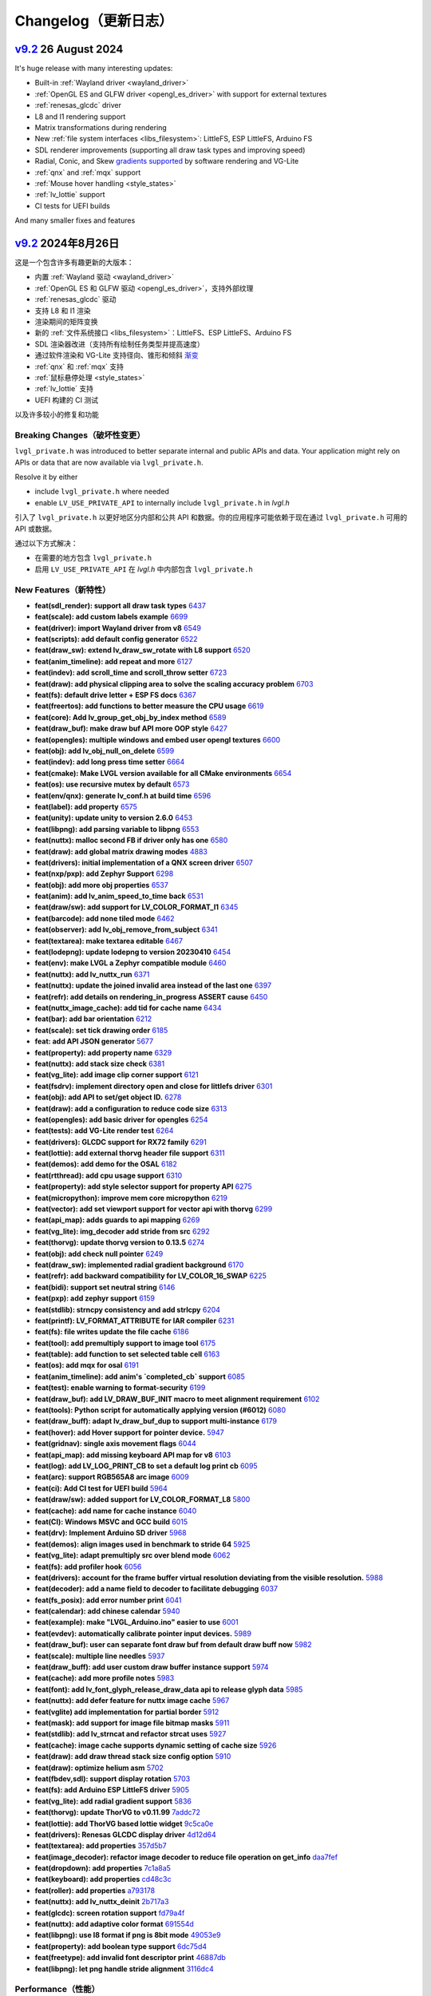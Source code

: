 .. _changelog:

Changelog（更新日志）
====================

.. raw:: html

   <details>
     <summary>显示原文</summary>

`v9.2 <https://github.com/lvgl/lvgl/compare/v9.1.0...v9.2.0>`__ 26 August 2024
------------------------------------------------------------------------------

It's huge release with many interesting updates:

- Built-in :ref:`Wayland driver <wayland_driver>`
- :ref:`OpenGL ES and GLFW driver <opengl_es_driver>` with support for external textures
- :ref:`renesas_glcdc` driver
- L8 and I1 rendering support
- Matrix transformations during rendering
- New :ref:`file system interfaces <libs_filesystem>`: LittleFS, ESP LittleFS, Arduino FS
- SDL renderer improvements (supporting all draw task types and improving speed)
- Radial, Conic, and Skew `gradients supported <https://docs.lvgl.io/master/details/base-widget/styles/style.html#metallic-knob-with-conic-gradient>`__ by software rendering and VG-Lite
- :ref:`qnx` and :ref:`mqx` support
- :ref:`Mouse hover handling <style_states>`
- :ref:`lv_lottie` support
- CI tests for UEFI builds

And many smaller fixes and features

.. raw:: html

   </details>
   <br>


`v9.2 <https://github.com/lvgl/lvgl/compare/v9.1.0...v9.2.0>`__ 2024年8月26日
------------------------------------------------------------------------------

这是一个包含许多有趣更新的大版本：

- 内置 :ref:`Wayland 驱动 <wayland_driver>`
- :ref:`OpenGL ES 和 GLFW 驱动 <opengl_es_driver>`，支持外部纹理
- :ref:`renesas_glcdc` 驱动
- 支持 L8 和 I1 渲染
- 渲染期间的矩阵变换
- 新的 :ref:`文件系统接口 <libs_filesystem>`：LittleFS、ESP LittleFS、Arduino FS
- SDL 渲染器改进（支持所有绘制任务类型并提高速度）
- 通过软件渲染和 VG-Lite 支持径向、锥形和倾斜 `渐变 <https://docs.lvgl.io/master/details/base-widget/styles/style.html#metallic-knob-with-conic-gradient>`__
- :ref:`qnx` 和 :ref:`mqx` 支持
- :ref:`鼠标悬停处理 <style_states>`
- :ref:`lv_lottie` 支持
- UEFI 构建的 CI 测试

以及许多较小的修复和功能



Breaking Changes（破坏性变更）
~~~~~~~~~~~~~~~~~~~~~~~~~~~~~~

.. raw:: html

   <details>
     <summary>显示原文</summary>

``lvgl_private.h`` was introduced to better separate internal and public APIs and data. Your application might rely on APIs or data that are now available via ``lvgl_private.h``.

Resolve it by either

- include ``lvgl_private.h`` where needed
- enable ``LV_USE_PRIVATE_API`` to internally include ``lvgl_private.h`` in `lvgl.h`

.. raw:: html

   </details>
   <br>


引入了 ``lvgl_private.h`` 以更好地区分内部和公共 API 和数据。你的应用程序可能依赖于现在通过 ``lvgl_private.h`` 可用的 API 或数据。

通过以下方式解决：

- 在需要的地方包含 ``lvgl_private.h``
- 启用 ``LV_USE_PRIVATE_API`` 在 `lvgl.h` 中内部包含 ``lvgl_private.h``


New Features（新特性）
~~~~~~~~~~~~~~~~~~~~~~~

- **feat(sdl_render): support all draw task types** `6437 <https://github.com/lvgl/lvgl/pull/6437>`__
- **feat(scale): add custom labels example** `6699 <https://github.com/lvgl/lvgl/pull/6699>`__
- **feat(driver): import Wayland driver from v8** `6549 <https://github.com/lvgl/lvgl/pull/6549>`__
- **feat(scripts): add default config generator** `6522 <https://github.com/lvgl/lvgl/pull/6522>`__
- **feat(draw_sw): extend lv_draw_sw_rotate with L8 support** `6520 <https://github.com/lvgl/lvgl/pull/6520>`__
- **feat(anim_timeline): add repeat and more** `6127 <https://github.com/lvgl/lvgl/pull/6127>`__
- **feat(indev): add scroll_time and scroll_throw setter** `6723 <https://github.com/lvgl/lvgl/pull/6723>`__
- **feat(draw): add physical clipping area to solve the scaling accuracy problem** `6703 <https://github.com/lvgl/lvgl/pull/6703>`__
- **feat(fs): default drive letter + ESP FS docs** `6367 <https://github.com/lvgl/lvgl/pull/6367>`__
- **feat(freertos): add functions to better measure the CPU usage** `6619 <https://github.com/lvgl/lvgl/pull/6619>`__
- **feat(core): Add lv_group_get_obj_by_index method** `6589 <https://github.com/lvgl/lvgl/pull/6589>`__
- **feat(draw_buf): make draw buf API more OOP style** `6427 <https://github.com/lvgl/lvgl/pull/6427>`__
- **feat(opengles): multiple windows and embed user opengl textures** `6600 <https://github.com/lvgl/lvgl/pull/6600>`__
- **feat(obj): add lv_obj_null_on_delete** `6599 <https://github.com/lvgl/lvgl/pull/6599>`__
- **feat(indev): add long press time setter** `6664 <https://github.com/lvgl/lvgl/pull/6664>`__
- **feat(cmake): Make LVGL version available for all CMake environments** `6654 <https://github.com/lvgl/lvgl/pull/6654>`__
- **feat(os): use recursive mutex by default** `6573 <https://github.com/lvgl/lvgl/pull/6573>`__
- **feat(env/qnx): generate lv_conf.h at build time** `6596 <https://github.com/lvgl/lvgl/pull/6596>`__
- **feat(label): add property** `6575 <https://github.com/lvgl/lvgl/pull/6575>`__
- **feat(unity): update unity to version 2.6.0** `6453 <https://github.com/lvgl/lvgl/pull/6453>`__
- **feat(libpng): add parsing variable to libpng** `6553 <https://github.com/lvgl/lvgl/pull/6553>`__
- **feat(nuttx): malloc second FB if driver only has one** `6580 <https://github.com/lvgl/lvgl/pull/6580>`__
- **feat(draw): add global matrix drawing modes** `4883 <https://github.com/lvgl/lvgl/pull/4883>`__
- **feat(drivers): initial implementation of a QNX screen driver** `6507 <https://github.com/lvgl/lvgl/pull/6507>`__
- **feat(nxp/pxp): add Zephyr Support** `6298 <https://github.com/lvgl/lvgl/pull/6298>`__
- **feat(obj): add more obj properties** `6537 <https://github.com/lvgl/lvgl/pull/6537>`__
- **feat(anim): add lv_anim_speed_to_time back** `6531 <https://github.com/lvgl/lvgl/pull/6531>`__
- **feat(draw/sw): add support for LV_COLOR_FORMAT_I1** `6345 <https://github.com/lvgl/lvgl/pull/6345>`__
- **feat(barcode): add none tiled mode** `6462 <https://github.com/lvgl/lvgl/pull/6462>`__
- **feat(observer): add lv_obj_remove_from_subject** `6341 <https://github.com/lvgl/lvgl/pull/6341>`__
- **feat(textarea): make textarea editable** `6467 <https://github.com/lvgl/lvgl/pull/6467>`__
- **feat(lodepng): update lodepng to version 20230410** `6454 <https://github.com/lvgl/lvgl/pull/6454>`__
- **feat(env): make LVGL a Zephyr compatible module** `6460 <https://github.com/lvgl/lvgl/pull/6460>`__
- **feat(nuttx): add lv_nuttx_run** `6371 <https://github.com/lvgl/lvgl/pull/6371>`__
- **feat(nuttx): update the joined invalid area instead of the last one** `6397 <https://github.com/lvgl/lvgl/pull/6397>`__
- **feat(refr): add details on rendering_in_progress ASSERT cause** `6450 <https://github.com/lvgl/lvgl/pull/6450>`__
- **feat(nuttx_image_cache): add tid for cache name** `6434 <https://github.com/lvgl/lvgl/pull/6434>`__
- **feat(bar): add bar orientation** `6212 <https://github.com/lvgl/lvgl/pull/6212>`__
- **feat(scale): set tick drawing order** `6185 <https://github.com/lvgl/lvgl/pull/6185>`__
- **feat: add API JSON generator** `5677 <https://github.com/lvgl/lvgl/pull/5677>`__
- **feat(property): add property name** `6329 <https://github.com/lvgl/lvgl/pull/6329>`__
- **feat(nuttx): add stack size check** `6381 <https://github.com/lvgl/lvgl/pull/6381>`__
- **feat(vg_lite): add image clip corner support** `6121 <https://github.com/lvgl/lvgl/pull/6121>`__
- **feat(fsdrv): implement directory open and close for littlefs driver** `6301 <https://github.com/lvgl/lvgl/pull/6301>`__
- **feat(obj): add API to set/get object ID.** `6278 <https://github.com/lvgl/lvgl/pull/6278>`__
- **feat(draw): add a configuration to reduce code size** `6313 <https://github.com/lvgl/lvgl/pull/6313>`__
- **feat(opengles): add basic driver for opengles** `6254 <https://github.com/lvgl/lvgl/pull/6254>`__
- **feat(tests): add VG-Lite render test** `6264 <https://github.com/lvgl/lvgl/pull/6264>`__
- **feat(drivers): GLCDC support for RX72 family** `6291 <https://github.com/lvgl/lvgl/pull/6291>`__
- **feat(lottie): add external thorvg header file support** `6311 <https://github.com/lvgl/lvgl/pull/6311>`__
- **feat(demos): add demo for the OSAL** `6182 <https://github.com/lvgl/lvgl/pull/6182>`__
- **feat(rtthread): add cpu usage support** `6310 <https://github.com/lvgl/lvgl/pull/6310>`__
- **feat(property): add style selector support for property API** `6275 <https://github.com/lvgl/lvgl/pull/6275>`__
- **feat(micropython): improve mem core micropython** `6219 <https://github.com/lvgl/lvgl/pull/6219>`__
- **feat(vector): add set viewport support for vector api with thorvg** `6299 <https://github.com/lvgl/lvgl/pull/6299>`__
- **feat(api_map): adds guards to api mapping** `6269 <https://github.com/lvgl/lvgl/pull/6269>`__
- **feat(vg_lite): img_decoder add stride from src** `6292 <https://github.com/lvgl/lvgl/pull/6292>`__
- **feat(thorvg): update thorvg version to 0.13.5** `6274 <https://github.com/lvgl/lvgl/pull/6274>`__
- **feat(obj): add check null pointer** `6249 <https://github.com/lvgl/lvgl/pull/6249>`__
- **feat(draw_sw): implemented radial gradient background** `6170 <https://github.com/lvgl/lvgl/pull/6170>`__
- **feat(refr): add backward compatibility for LV_COLOR_16_SWAP** `6225 <https://github.com/lvgl/lvgl/pull/6225>`__
- **feat(bidi): support set neutral string** `6146 <https://github.com/lvgl/lvgl/pull/6146>`__
- **feat(pxp): add zephyr support** `6159 <https://github.com/lvgl/lvgl/pull/6159>`__
- **feat(stdlib): strncpy consistency and add strlcpy** `6204 <https://github.com/lvgl/lvgl/pull/6204>`__
- **feat(printf): LV_FORMAT_ATTRIBUTE for IAR compiler** `6231 <https://github.com/lvgl/lvgl/pull/6231>`__
- **feat(fs): file writes update the file cache** `6186 <https://github.com/lvgl/lvgl/pull/6186>`__
- **feat(tool): add premultiply support to image tool** `6175 <https://github.com/lvgl/lvgl/pull/6175>`__
- **feat(table): add function to set selected table cell** `6163 <https://github.com/lvgl/lvgl/pull/6163>`__
- **feat(os): add mqx for osal** `6191 <https://github.com/lvgl/lvgl/pull/6191>`__
- **feat(anim_timeline):  add anim's `completed_cb` support** `6085 <https://github.com/lvgl/lvgl/pull/6085>`__
- **feat(test): enable warning to format-security** `6199 <https://github.com/lvgl/lvgl/pull/6199>`__
- **feat(draw_buf): add LV_DRAW_BUF_INIT macro to meet alignment requirement** `6102 <https://github.com/lvgl/lvgl/pull/6102>`__
- **feat(tools): Python script for automatically applying version (#6012)** `6080 <https://github.com/lvgl/lvgl/pull/6080>`__
- **feat(draw_buff): adapt lv_draw_buf_dup to support multi-instance** `6179 <https://github.com/lvgl/lvgl/pull/6179>`__
- **feat(hover): add Hover support for pointer device.** `5947 <https://github.com/lvgl/lvgl/pull/5947>`__
- **feat(gridnav): single axis movement flags** `6044 <https://github.com/lvgl/lvgl/pull/6044>`__
- **feat(api_map): add missing keyboard API map for v8** `6103 <https://github.com/lvgl/lvgl/pull/6103>`__
- **feat(log): add LV_LOG_PRINT_CB to set a default log print cb** `6095 <https://github.com/lvgl/lvgl/pull/6095>`__
- **feat(arc): support RGB565A8 arc image** `6009 <https://github.com/lvgl/lvgl/pull/6009>`__
- **feat(ci): Add CI test for UEFI build** `5964 <https://github.com/lvgl/lvgl/pull/5964>`__
- **feat(draw/sw): added support for LV_COLOR_FORMAT_L8** `5800 <https://github.com/lvgl/lvgl/pull/5800>`__
- **feat(cache): add name for cache instance** `6040 <https://github.com/lvgl/lvgl/pull/6040>`__
- **feat(CI): Windows MSVC and GCC build** `6015 <https://github.com/lvgl/lvgl/pull/6015>`__
- **feat(drv): Implement Arduino SD driver** `5968 <https://github.com/lvgl/lvgl/pull/5968>`__
- **feat(demos): align images used in benchmark to stride 64** `5925 <https://github.com/lvgl/lvgl/pull/5925>`__
- **feat(vg_lite): adapt premultiply src over blend mode** `6062 <https://github.com/lvgl/lvgl/pull/6062>`__
- **feat(fs): add profiler hook** `6056 <https://github.com/lvgl/lvgl/pull/6056>`__
- **feat(drivers): account for the frame buffer virtual resolution deviating from the visible resolution.** `5988 <https://github.com/lvgl/lvgl/pull/5988>`__
- **feat(decoder): add a name field to decoder to facilitate debugging** `6037 <https://github.com/lvgl/lvgl/pull/6037>`__
- **feat(fs_posix): add error number print** `6041 <https://github.com/lvgl/lvgl/pull/6041>`__
- **feat(calendar): add chinese calendar** `5940 <https://github.com/lvgl/lvgl/pull/5940>`__
- **feat(example): make "LVGL_Arduino.ino" easier to use** `6001 <https://github.com/lvgl/lvgl/pull/6001>`__
- **feat(evdev): automatically calibrate pointer input devices.** `5989 <https://github.com/lvgl/lvgl/pull/5989>`__
- **feat(draw_buf): user can separate font draw buf from default draw buff now** `5982 <https://github.com/lvgl/lvgl/pull/5982>`__
- **feat(scale): multiple line needles** `5937 <https://github.com/lvgl/lvgl/pull/5937>`__
- **feat(draw_buff): add user custom draw buffer instance support** `5974 <https://github.com/lvgl/lvgl/pull/5974>`__
- **feat(cache): add more profile notes** `5983 <https://github.com/lvgl/lvgl/pull/5983>`__
- **feat(font): add lv_font_glyph_release_draw_data api to release glyph data** `5985 <https://github.com/lvgl/lvgl/pull/5985>`__
- **feat(nuttx): add defer feature for nuttx image cache** `5967 <https://github.com/lvgl/lvgl/pull/5967>`__
- **feat(vglite) add implementation for partial border** `5912 <https://github.com/lvgl/lvgl/pull/5912>`__
- **feat(mask): add support for image file bitmap masks** `5911 <https://github.com/lvgl/lvgl/pull/5911>`__
- **feat(stdlib): add lv_strncat and refactor strcat uses** `5927 <https://github.com/lvgl/lvgl/pull/5927>`__
- **feat(cache): image cache supports dynamic setting of cache size** `5926 <https://github.com/lvgl/lvgl/pull/5926>`__
- **feat(draw): add draw thread stack size config option** `5910 <https://github.com/lvgl/lvgl/pull/5910>`__
- **feat(draw): optimize helium asm** `5702 <https://github.com/lvgl/lvgl/pull/5702>`__
- **feat(fbdev,sdl): support display rotation** `5703 <https://github.com/lvgl/lvgl/pull/5703>`__
- **feat(fs): add Arduino ESP LittleFS driver** `5905 <https://github.com/lvgl/lvgl/pull/5905>`__
- **feat(vg_lite): add radial gradient support** `5836 <https://github.com/lvgl/lvgl/pull/5836>`__
- **feat(thorvg): update ThorVG to v0.11.99** `7addc72 <https://github.com/lvgl/lvgl/commit/7addc72735e06b5c78af5638190f1c32b5bad426>`__
- **feat(lottie): add ThorVG based lottie widget** `9c5ca0e <https://github.com/lvgl/lvgl/commit/9c5ca0e0817ff2c7d7e46ff604ebf97fa062012e>`__
- **feat(drivers): Renesas GLCDC display driver** `4d12d64 <https://github.com/lvgl/lvgl/commit/4d12d64e4e043e794c11497ba3aeff3591e0158d>`__
- **feat(textarea): add properties** `357d5b7 <https://github.com/lvgl/lvgl/commit/357d5b7ff9d827c62aff520183b418585ee76054>`__
- **feat(image_decoder): refactor image decoder to reduce file operation on get_info** `daa7fef <https://github.com/lvgl/lvgl/commit/daa7fefb3a4bd058f1c5b5166871085876d0ada4>`__
- **feat(dropdown): add properties** `7c1a8a5 <https://github.com/lvgl/lvgl/commit/7c1a8a523d9d5d46dec670ec3da57b1fe54fb1dc>`__
- **feat(keyboard): add properties** `cd48c3c <https://github.com/lvgl/lvgl/commit/cd48c3c8d6247611d06fee7b41163a3b4dd13133>`__
- **feat(roller): add properties** `a793178 <https://github.com/lvgl/lvgl/commit/a793178bbf029c15e9f8a0717f15542d706f860f>`__
- **feat(nuttx): add lv_nuttx_deinit** `2b717a3 <https://github.com/lvgl/lvgl/commit/2b717a32fd1b2de0a96a0ec7a7c5a25c32aeccd7>`__
- **feat(glcdc): screen rotation support** `fd79a4f <https://github.com/lvgl/lvgl/commit/fd79a4f42712f5640d43e46f245498e99705f6d8>`__
- **feat(nuttx): add adaptive color format** `691554d <https://github.com/lvgl/lvgl/commit/691554ded85613af6ad06bba655f8e665fd661a4>`__
- **feat(libpng): use I8 format if png is 8bit mode** `49053e9 <https://github.com/lvgl/lvgl/commit/49053e9d962d589d936b35f5b11255312b2d1743>`__
- **feat(property): add boolean type support** `6dc75d4 <https://github.com/lvgl/lvgl/commit/6dc75d4995ace9a03d6d2a2eddf15b7d6d7ce611>`__
- **feat(freetype): add invalid font descriptor print** `46887db <https://github.com/lvgl/lvgl/commit/46887dbe5149616ba8cebeb45039880d462b3519>`__
- **feat(libpng): let png handle stride alignment** `3116dc4 <https://github.com/lvgl/lvgl/commit/3116dc469e2e53f9f571f16e57f65aa3ded6c691>`__

Performance（性能）
~~~~~~~~~~~~~~~~~~~

- **perf(draw): skip empty draw tasks** `6720 <https://github.com/lvgl/lvgl/pull/6720>`__
- **perf(vg_lite): use DST_IN blending mode to improve rounded corner cropping performance** `6623 <https://github.com/lvgl/lvgl/pull/6623>`__
- **perf(array): optimize array remove / erase function performance** `6544 <https://github.com/lvgl/lvgl/pull/6544>`__
- **perf(vg_lite): add stroke path cache to improve drawing performance** `6502 <https://github.com/lvgl/lvgl/pull/6502>`__
- **perf(array): optimize array push back function performance** `6431 <https://github.com/lvgl/lvgl/pull/6431>`__
- **perf(qrcode): improve drawing speed** `6475 <https://github.com/lvgl/lvgl/pull/6475>`__
- **perf(lottie): remove lottie canvas quadratic premultiplication.** `6358 <https://github.com/lvgl/lvgl/pull/6358>`__
- **perf(vg_lite): invert the vector font Y axis coordinate in advance** `6353 <https://github.com/lvgl/lvgl/pull/6353>`__
- **perf(obj): return directly if parent is unchanged** `6283 <https://github.com/lvgl/lvgl/pull/6283>`__
- **perf(theme): optimize the order of function calls** `5971 <https://github.com/lvgl/lvgl/pull/5971>`__
- **perf(draw): skip border drawing when border side is none** `5959 <https://github.com/lvgl/lvgl/pull/5959>`__

Fixes（修复）
~~~~~~~~~~~~~

- **fix(env_support/cmake): If LV_CONF_PATH is set, install the indicated config instead of the default one.** `6675 <https://github.com/lvgl/lvgl/pull/6675>`__
- **fix(i1): fix compiler and runtime issues with I1 rendering** `6714 <https://github.com/lvgl/lvgl/pull/6714>`__
- **fix(vg_lite): fix rounded rectangle path error** `6726 <https://github.com/lvgl/lvgl/pull/6726>`__
- **fix(vg_lite): fix rendering aliasing caused by global matrix transformation** `6730 <https://github.com/lvgl/lvgl/pull/6730>`__
- **fix(indev): fix LV_EVENT_SCROLL_THROW_BEGIN not send to scroll_obj** `6693 <https://github.com/lvgl/lvgl/pull/6693>`__
- **fix(tiny_ttf): Fix formatting specifier macro in lv_tiny_ttf_set_size** `6731 <https://github.com/lvgl/lvgl/pull/6731>`__
- **fix(nuttx): fix build break** `6732 <https://github.com/lvgl/lvgl/pull/6732>`__
- **fix(chart): fix memory leak** `6727 <https://github.com/lvgl/lvgl/pull/6727>`__
- **fix(draw/neon): fix build break** `6682 <https://github.com/lvgl/lvgl/pull/6682>`__
- **fix(spinbox): add missing update value** `6719 <https://github.com/lvgl/lvgl/pull/6719>`__
- **fix(roller): do not move when there is only one option** `6717 <https://github.com/lvgl/lvgl/pull/6717>`__
- **fix(docbuild):  Fix @file commands and guard macros.** `6689 <https://github.com/lvgl/lvgl/pull/6689>`__
- **fix(fs): remove Arduino SD initialization** `6725 <https://github.com/lvgl/lvgl/pull/6725>`__
- **fix(benchmark): use assets only from its own folder** `6666 <https://github.com/lvgl/lvgl/pull/6666>`__
- **fix(Kconfig):  remove leading spaces on line 1692** `6695 <https://github.com/lvgl/lvgl/pull/6695>`__
- **fix(roller): fix roller error in ubuntu24.04 uefi** `6683 <https://github.com/lvgl/lvgl/pull/6683>`__
- **fix(rtthread): display driver hang** `6667 <https://github.com/lvgl/lvgl/pull/6667>`__
- **fix(objid): free old id before assign new one** `6697 <https://github.com/lvgl/lvgl/pull/6697>`__
- **fix(demo): fill image-&gt;data_size field** `6710 <https://github.com/lvgl/lvgl/pull/6710>`__
- **fix(indev): fix indev not send gesture event** `6676 <https://github.com/lvgl/lvgl/pull/6676>`__
- **fix(indev): swap the order of sending indev events and obj events** `6636 <https://github.com/lvgl/lvgl/pull/6636>`__
- **fix(scripts): fix update_version error** `6662 <https://github.com/lvgl/lvgl/pull/6662>`__
- **fix(refr): reshape using draw_buf stride** `6567 <https://github.com/lvgl/lvgl/pull/6567>`__
- **fix(arc): add missing private include** `6648 <https://github.com/lvgl/lvgl/pull/6648>`__
- **fix(docbuild):  Doxygen warnings from format errors (part 2 of 2)** `6653 <https://github.com/lvgl/lvgl/pull/6653>`__
- **fix(docbuild):  Doxygen warnings from format errors (part 1 of 2)** `6652 <https://github.com/lvgl/lvgl/pull/6652>`__
- **fix(API): keep ime struct lv_pinyin_dict_t public** `6645 <https://github.com/lvgl/lvgl/pull/6645>`__
- **fix(draw_sw): fix swapped 90/270 rotation in case of RGB888** `6642 <https://github.com/lvgl/lvgl/pull/6642>`__
- **fix(docs): fix Doxygen warnings caused by format errors** `6584 <https://github.com/lvgl/lvgl/pull/6584>`__
- **fix(freetype): fix outline font being cropped** `6639 <https://github.com/lvgl/lvgl/pull/6639>`__
- **fix(API): keep font struct lv_font_fmt_txt_kern_pair_t public** `6625 <https://github.com/lvgl/lvgl/pull/6625>`__
- **fix(nxp/vglite): fix stride calculation** `6613 <https://github.com/lvgl/lvgl/pull/6613>`__
- **fix(vector):  fix vector graphic draw test case for amd64** `6616 <https://github.com/lvgl/lvgl/pull/6616>`__
- **fix(osal): initialize Windows thread sync correctly** `6604 <https://github.com/lvgl/lvgl/pull/6604>`__
- **fix(tiny_ttf): fix no cache and formatting cleanup** `6568 <https://github.com/lvgl/lvgl/pull/6568>`__
- **fix(vg_lite): remove pattern_color from label drawing** `6605 <https://github.com/lvgl/lvgl/pull/6605>`__
- **fix(display): delete previous screen instead of current** `6494 <https://github.com/lvgl/lvgl/pull/6494>`__
- **fix(docbuild): `@file` command arg mismatches** `6582 <https://github.com/lvgl/lvgl/pull/6582>`__
- **fix(kconfig): Do not set LV_CONF_SKIP by default** `6562 <https://github.com/lvgl/lvgl/pull/6562>`__
- **fix(property): fix style property** `6552 <https://github.com/lvgl/lvgl/pull/6552>`__
- **fix(draw_buf): handle negative coordinates on the area to clear** `6510 <https://github.com/lvgl/lvgl/pull/6510>`__
- **fix(draw_sw): do not recalculate target buffer stride** `6530 <https://github.com/lvgl/lvgl/pull/6530>`__
- **fix(theme): make the text styles work on the INDICATOR's DEFAULT state** `6521 <https://github.com/lvgl/lvgl/pull/6521>`__
- **fix(examples): fix typo in lv_port_indev_template.c** `6555 <https://github.com/lvgl/lvgl/pull/6555>`__
- **fix(ci): fix micropython CI** `6546 <https://github.com/lvgl/lvgl/pull/6546>`__
- **fix(vg_lite): fix draw pattern recolor error** `6525 <https://github.com/lvgl/lvgl/pull/6525>`__
- **fix(sdl): make sure minimal alignment is sizeof(void*) for aligned alloc** `6526 <https://github.com/lvgl/lvgl/pull/6526>`__
- **fix(pxp): use floorf instead of floor** `6516 <https://github.com/lvgl/lvgl/pull/6516>`__
- **fix(anim): fix deleted_cb not called in lv_anim_delete_all** `6513 <https://github.com/lvgl/lvgl/pull/6513>`__
- **fix(thorvg): support rendering in draw events** `6406 <https://github.com/lvgl/lvgl/pull/6406>`__
- **fix(obj_tree): fix incorrect return value of function lv_obj_get_sibling_by_type()** `6503 <https://github.com/lvgl/lvgl/pull/6503>`__
- **fix(test): fix filter option dot escape by setting regexp string** `6509 <https://github.com/lvgl/lvgl/pull/6509>`__
- **fix(dave2d): fix rendering to canvas with dave2d** `6498 <https://github.com/lvgl/lvgl/pull/6498>`__
- **fix(label): do not break last line for LV_LABEL_LONG_DOT (#5606)** `6362 <https://github.com/lvgl/lvgl/pull/6362>`__
- **fix(ime): fix buffer-overflow error in pingyin IME** `6501 <https://github.com/lvgl/lvgl/pull/6501>`__
- **fix(refr): eliminate side effect in assert** `6499 <https://github.com/lvgl/lvgl/pull/6499>`__
- **fix(gif): add correct image header** `6472 <https://github.com/lvgl/lvgl/pull/6472>`__
- **fix(vg_lite_tvg): fix path structure is not fully initialized** `6493 <https://github.com/lvgl/lvgl/pull/6493>`__
- **fix(drivers): fix hardware rotation of generic mipi display** `6470 <https://github.com/lvgl/lvgl/pull/6470>`__
- **fix(gen_json): fix bad LVGL header path** `6479 <https://github.com/lvgl/lvgl/pull/6479>`__
- **fix(Windows): use global lock** `6425 <https://github.com/lvgl/lvgl/pull/6425>`__
- **fix(decoder): use unsigned format spec with uint32_t's** `6457 <https://github.com/lvgl/lvgl/pull/6457>`__
- **fix(draw_buf): skip palette cleanup** `6471 <https://github.com/lvgl/lvgl/pull/6471>`__
- **fix(scroll): fix jumping on scroll end** `6393 <https://github.com/lvgl/lvgl/pull/6393>`__
- **fix(gridnav): send focus/defocus event from gridnav key handler** `6385 <https://github.com/lvgl/lvgl/pull/6385>`__
- **fix(nxp): fix rounded corner image in NXP vglite** `6436 <https://github.com/lvgl/lvgl/pull/6436>`__
- **fix(codespace): enable builtin OBJID feature** `6417 <https://github.com/lvgl/lvgl/pull/6417>`__
- **fix(conf): make comment requirement explicit** `6248 <https://github.com/lvgl/lvgl/pull/6248>`__
- **fix(ap): fix ap map table** `6430 <https://github.com/lvgl/lvgl/pull/6430>`__
- **fix(draw_buf): fix user defined draw_buf alloc/destroy not paired** `6426 <https://github.com/lvgl/lvgl/pull/6426>`__
- **fix(x11): use normal malloc for frame buffer allocation** `6384 <https://github.com/lvgl/lvgl/pull/6384>`__
- **fix(vg_lite): fix scissor setting error** `6420 <https://github.com/lvgl/lvgl/pull/6420>`__
- **fix(examples): correct typo in widgets example doc** `6412 <https://github.com/lvgl/lvgl/pull/6412>`__
- **fix(demo): make the music player correctly work with v9** `6302 <https://github.com/lvgl/lvgl/pull/6302>`__
- **fix(indev): fix use after free of last hovered object** `6405 <https://github.com/lvgl/lvgl/pull/6405>`__
- **fix(vg_lite): fix incorrect alpha handling** `6402 <https://github.com/lvgl/lvgl/pull/6402>`__
- **fix(theme): set a default length for scale** `6359 <https://github.com/lvgl/lvgl/pull/6359>`__
- **fix(spangroup): handle style_text_letter_space better** `6364 <https://github.com/lvgl/lvgl/pull/6364>`__
- **fix(sdl): fix draw buffer misalignment** `6386 <https://github.com/lvgl/lvgl/pull/6386>`__
- **fix(nuttx): fix build warning using nuttx** `6379 <https://github.com/lvgl/lvgl/pull/6379>`__
- **fix(test): fix compile error on macos** `6377 <https://github.com/lvgl/lvgl/pull/6377>`__
- **fix(fs_littlefs): fix maybe-uninitialized warning** `6380 <https://github.com/lvgl/lvgl/pull/6380>`__
- **fix(thorvg): fix sw_engine crash** `6372 <https://github.com/lvgl/lvgl/pull/6372>`__
- **fix(scale): fix the issue of needle sliding in scale** `6343 <https://github.com/lvgl/lvgl/pull/6343>`__
- **fix(cmake): install headers correctly** `6332 <https://github.com/lvgl/lvgl/pull/6332>`__
- **fix(animimage): add NULL pointer check** `6206 <https://github.com/lvgl/lvgl/pull/6206>`__
- **fix(docs): fix Lottie document cannot view examples (#6338)** `6342 <https://github.com/lvgl/lvgl/pull/6342>`__
- **fix(obj): fix memory leak in error handling** `6330 <https://github.com/lvgl/lvgl/pull/6330>`__
- **fix(env): fix meson build break** `5745 <https://github.com/lvgl/lvgl/pull/5745>`__
- **fix(drm): add tick_get_cb** `6306 <https://github.com/lvgl/lvgl/pull/6306>`__
- **fix(dave2d): make it work without software render too** `6290 <https://github.com/lvgl/lvgl/pull/6290>`__
- **fix(demo): lv_demo_widgets update scale3 needle and label pos on resize** `6258 <https://github.com/lvgl/lvgl/pull/6258>`__
- **fix(example): lv_example_scale_3 second scale needle was scrollable** `6320 <https://github.com/lvgl/lvgl/pull/6320>`__
- **fix(roller): enable lv_example_roller_3 again** `6307 <https://github.com/lvgl/lvgl/pull/6307>`__
- **fix(math): fix compile warning** `6315 <https://github.com/lvgl/lvgl/pull/6315>`__
- **fix(dave2d): fix warnings on non Cortex-M85** `6284 <https://github.com/lvgl/lvgl/pull/6284>`__
- **fix(docs): Fix failing docs build in master since lottie** `6316 <https://github.com/lvgl/lvgl/pull/6316>`__
- **fix(display): cancelled screen animation may block input indefinitely** `6277 <https://github.com/lvgl/lvgl/pull/6277>`__
- **fix(obj): search child object using depth-first search** `6287 <https://github.com/lvgl/lvgl/pull/6287>`__
- **fix(roller): avoid divided-by-zero during draw event** `6285 <https://github.com/lvgl/lvgl/pull/6285>`__
- **fix(indev): fix elastic scrolling with snapping** `6230 <https://github.com/lvgl/lvgl/pull/6230>`__
- **fix(benchmark): use the correct subject for performance data** `6237 <https://github.com/lvgl/lvgl/pull/6237>`__
- **fix(layouts): fix rounding for fr in grid layout** `6255 <https://github.com/lvgl/lvgl/pull/6255>`__
- **fix (dave2d) : remove __NOP(); and  __BKPT(0);** `6228 <https://github.com/lvgl/lvgl/pull/6228>`__
- **fix(sdl): handle if the window_id is not set correctly in SDL** `6194 <https://github.com/lvgl/lvgl/pull/6194>`__
- **fix(drivers): drm driver not initialising with small screens** `6244 <https://github.com/lvgl/lvgl/pull/6244>`__
- **fix(freetype): fix potential multi-threaded data conflicts** `6252 <https://github.com/lvgl/lvgl/pull/6252>`__
- **fix(vglite): build issues** `6245 <https://github.com/lvgl/lvgl/pull/6245>`__
- **fix(canvas): lv_canvas_set_px for indexed images** `6226 <https://github.com/lvgl/lvgl/pull/6226>`__
- **fix(snapshot): fix memleak in lv_snapshot** `6147 <https://github.com/lvgl/lvgl/pull/6147>`__
- **fix(span): fix span incorrect max height calculation** `6243 <https://github.com/lvgl/lvgl/pull/6243>`__
- **fix(refr): remove the unnecessary wait for flush in double buffered direct mode** `6120 <https://github.com/lvgl/lvgl/pull/6120>`__
- **fix(display): load screen from matching display** `6189 <https://github.com/lvgl/lvgl/pull/6189>`__
- **fix(roller): set the position of the selected text correctly** `6083 <https://github.com/lvgl/lvgl/pull/6083>`__
- **fix(span): fix Chinese character incorrect break line** `6222 <https://github.com/lvgl/lvgl/pull/6222>`__
- **fix(lv_msgbox): Automatically adjust msgbox's content height.** `6176 <https://github.com/lvgl/lvgl/pull/6176>`__
- **fix(imagebutton): tiling regression** `6195 <https://github.com/lvgl/lvgl/pull/6195>`__
- **fix(docs): fix broken links** `6207 <https://github.com/lvgl/lvgl/pull/6207>`__
- **fix(sysmon): fix MicroPython compilation error when system monitor is enabled** `6073 <https://github.com/lvgl/lvgl/pull/6073>`__
- **fix(fsdrv/fatfs): support FF_DIR and FATFS_DIR typedef in ff.h** `6128 <https://github.com/lvgl/lvgl/pull/6128>`__
- **fix(scripts): remove scripts/release/ directory** `6134 <https://github.com/lvgl/lvgl/pull/6134>`__
- **fix(arc): arc pressing bounds detection** `6188 <https://github.com/lvgl/lvgl/pull/6188>`__
- **fix(refr): call flush_wait_cb only if flushing is in progress** `6174 <https://github.com/lvgl/lvgl/pull/6174>`__
- **fix(event): stop event event processing when requested** `6113 <https://github.com/lvgl/lvgl/pull/6113>`__
- **fix(nuttx): fix assert failed due to wrong color format** `6160 <https://github.com/lvgl/lvgl/pull/6160>`__
- **fix(nuttx): fix compile warning** `6156 <https://github.com/lvgl/lvgl/pull/6156>`__
- **fix(README): with corrected example code** `6151 <https://github.com/lvgl/lvgl/pull/6151>`__
- **fix(example): fix the gradient text example** `6152 <https://github.com/lvgl/lvgl/pull/6152>`__
- **fix(tests): fix check failed for `-Wno-c++11-extensions`** `6154 <https://github.com/lvgl/lvgl/pull/6154>`__
- **fix(scroll): fix infinite loop in scroll_end events** `6109 <https://github.com/lvgl/lvgl/pull/6109>`__
- **fix(vg_lite): fix incorrect cache operation** `6054 <https://github.com/lvgl/lvgl/pull/6054>`__
- **fix(docs): fix typo for LV_KEYBOARD_MODE_SPECIAL** `6136 <https://github.com/lvgl/lvgl/pull/6136>`__
- **fix(demo): fix compile warning** `6100 <https://github.com/lvgl/lvgl/pull/6100>`__
- **fix(docs): use find_version helper in build script** `6122 <https://github.com/lvgl/lvgl/pull/6122>`__
- **fix(docs): pull version out of lv_version.h** `6097 <https://github.com/lvgl/lvgl/pull/6097>`__
- **fix(area): increase coordinate percent range beyond +-1000** `6051 <https://github.com/lvgl/lvgl/pull/6051>`__
- **fix(cmake): generate versioned shared libraries** `5865 <https://github.com/lvgl/lvgl/pull/5865>`__
- **fix(image): set the draw_task area correctly for tiled image** `6029 <https://github.com/lvgl/lvgl/pull/6029>`__
- **fix(encoder): always fire LV_EVENT_LONG_PRESSED to indev callback** `6064 <https://github.com/lvgl/lvgl/pull/6064>`__
- **fix(vg_lite)：check the color format before alloc layer buffer** `6071 <https://github.com/lvgl/lvgl/pull/6071>`__
- **fix(lodepng): fix crash when fallback from lodepng decoder** `6079 <https://github.com/lvgl/lvgl/pull/6079>`__
- **fix(scroll): fix deletion animation causing missing scroll end event** `5979 <https://github.com/lvgl/lvgl/pull/5979>`__
- **fix(evdev): add missing include for strerror** `6047 <https://github.com/lvgl/lvgl/pull/6047>`__
- **fix(canvas): invalidate canvas on finish layer** `6042 <https://github.com/lvgl/lvgl/pull/6042>`__
- **fix(bin_decoder): fix memory leak** `5990 <https://github.com/lvgl/lvgl/pull/5990>`__
- **fix(font): fix the include path of lvgl.h** `6050 <https://github.com/lvgl/lvgl/pull/6050>`__
- **fix(kconfig): add Montserrat 10 font to default title font list in Kconfig (#6057)** `6058 <https://github.com/lvgl/lvgl/pull/6058>`__
- **fix(style): refresh the style on transition start** `6043 <https://github.com/lvgl/lvgl/pull/6043>`__
- **fix(canvas): fix buf copy assert msg error** `6063 <https://github.com/lvgl/lvgl/pull/6063>`__
- **fix(display): update the color format of the draw buffers on color format change** `5973 <https://github.com/lvgl/lvgl/pull/5973>`__
- **fix(label): fix maybe-uninitialized warning** `6028 <https://github.com/lvgl/lvgl/pull/6028>`__
- **fix(draw): fix the default draw thread stack is too large** `5951 <https://github.com/lvgl/lvgl/pull/5951>`__
- **fix(driver): lv_x11_input.c fixes** `6033 <https://github.com/lvgl/lvgl/pull/6033>`__
- **fix(example): LVGL_Arduino.ino millis() as tick source** `5999 <https://github.com/lvgl/lvgl/pull/5999>`__
- **fix(textarea): update password bullets immediately on set** `5943 <https://github.com/lvgl/lvgl/pull/5943>`__
- **fix(nuttx): fix gesture event failure** `5996 <https://github.com/lvgl/lvgl/pull/5996>`__
- **fix(fbdev): set resolution prior to buffer** `6004 <https://github.com/lvgl/lvgl/pull/6004>`__
- **fix(thorvg): fix windows build break** `5978 <https://github.com/lvgl/lvgl/pull/5978>`__
- **fix(kconfig): update as per lv_conf_template.h** `5980 <https://github.com/lvgl/lvgl/pull/5980>`__
- **fix(anim): optimize repeat_count type** `5975 <https://github.com/lvgl/lvgl/pull/5975>`__
- **fix(rtthread): implement lv_strcat function in rt-thread due to absence of rt_strcat** `5920 <https://github.com/lvgl/lvgl/pull/5920>`__
- **fix(span): handle trailing newline** `5957 <https://github.com/lvgl/lvgl/pull/5957>`__
- **fix(sdl_keyboard): fix warning of the implicit declaration of function memmove** `5962 <https://github.com/lvgl/lvgl/pull/5962>`__
- **fix(obj_tree): fix event loss caused by obj deletion** `5950 <https://github.com/lvgl/lvgl/pull/5950>`__
- **fix(sdl): handle both LV_IMAGE_SRC_FILE and LV_IMAGE_SRC_VARIABLE** `5852 <https://github.com/lvgl/lvgl/pull/5852>`__
- **fix(demos): update README to match lv_demos.c** `5939 <https://github.com/lvgl/lvgl/pull/5939>`__
- **fix(flex): LV_FLEX_ALIGN_SPACE_BETWEEN align single item left** `5915 <https://github.com/lvgl/lvgl/pull/5915>`__
- **fix(platformio): fix CI to automatically publish release** `5924 <https://github.com/lvgl/lvgl/pull/5924>`__
- **fix(script): update RLE compressed image raw len without padding** `dd70291 <https://github.com/lvgl/lvgl/commit/dd70291e4cfe152c28750192d0241def8e012625>`__
- **fix(image): image inner align name should not conflict with obj's align** `d6495b5 <https://github.com/lvgl/lvgl/commit/d6495b576b5c1cbdcde03c5de4350423d59077fa>`__
- **fix(refr): NOT draw if scale is 0** `1d647ad <https://github.com/lvgl/lvgl/commit/1d647adaef6e346c1b7e09af8123099973fe0d47>`__
- **fix(sdl): fix build warning** `9a91368 <https://github.com/lvgl/lvgl/commit/9a913684f04030d99be8341f80a78fb01ddd4ae8>`__
- **fix(script): add per image attribute for C array** `124086c <https://github.com/lvgl/lvgl/commit/124086cb1b4d4b2009d302b8183e9ec577dad13b>`__
- **fix(anim): fix lv_anim_set_repeat_count configuration parameter may be truncated** `6e3f686 <https://github.com/lvgl/lvgl/commit/6e3f6866cb71e831927d8deb9b732ff138a98a42>`__
- **fix(draw_buf): use LV_ROUND_UP to align draw buffer address** `79b64c8 <https://github.com/lvgl/lvgl/commit/79b64c8bd8f2ee51df6954fe0e0b5fbf58ff85db>`__
- **fix(bin_decoder): check buffer size before write data** `75eef0d <https://github.com/lvgl/lvgl/commit/75eef0d209dfc96bf87d9d83b30eaee3e21b9f14>`__
- **fix(property): support user added property index** `c191ecb <https://github.com/lvgl/lvgl/commit/c191ecbfb60d628252d3cb012a5a216f2b7f23d3>`__
- **fixed compile error on line 402 when using two SDL frame buffers** `7722f0f <https://github.com/lvgl/lvgl/commit/7722f0f5ce8c6a102702242e6ed4ec02b8f33e28>`__
- **fix(animimg): Optimize the structure size of animations** `150d1a1 <https://github.com/lvgl/lvgl/commit/150d1a1d371ab23406a61a7afcad408d63ec30e4>`__
- **fix(obj): avoid to init NULL obj** `9e3ea81 <https://github.com/lvgl/lvgl/commit/9e3ea81ddebe9b5f48256e657ba0bc228a7ff0a3>`__
- **fix(thorvg): use premultiplied images in SW render** `f34ec4b <https://github.com/lvgl/lvgl/commit/f34ec4b671c599eea1d1b7c2c172c1732566dea4>`__

Examples（示例）
~~~~~~~~~~~~~~~~

Docs（文档）
~~~~~~~~~~~~

- **docs(label):  fix unintentional definition list in parts and styles section** `6735 <https://github.com/lvgl/lvgl/pull/6735>`__
- **docs(arm): add overview docs for Arm** `6712 <https://github.com/lvgl/lvgl/pull/6712>`__
- **docs(obj): fix typo of LV_OBJ_FLAG_IGNORE_LAYOUT** `6713 <https://github.com/lvgl/lvgl/pull/6713>`__
- **docs(espressif): Update Espressif's documentation with esp_lvgl_port** `6658 <https://github.com/lvgl/lvgl/pull/6658>`__
- **docs(scale): Add note about major tick label calculation when no custom labels are set** `6585 <https://github.com/lvgl/lvgl/pull/6585>`__
- **docs: Added docs for BDF fonts** `6398 <https://github.com/lvgl/lvgl/pull/6398>`__
- **docs(qnx): reflect on the changed build directory** `6583 <https://github.com/lvgl/lvgl/pull/6583>`__
- **docs(example): complete the examples not cited in the docs** `6608 <https://github.com/lvgl/lvgl/pull/6608>`__
- **docs(msgbox): update to reflect latest** `6603 <https://github.com/lvgl/lvgl/pull/6603>`__
- **docs: add VG-Lite related documents** `6557 <https://github.com/lvgl/lvgl/pull/6557>`__
- **docs(qnx): add to index.rst** `6572 <https://github.com/lvgl/lvgl/pull/6572>`__
- **docs: fix flush_cb typo** `6523 <https://github.com/lvgl/lvgl/pull/6523>`__
- **docs: update the drivers description** `6423 <https://github.com/lvgl/lvgl/pull/6423>`__
- **docs(renesas): update board videos, fix typos** `6429 <https://github.com/lvgl/lvgl/pull/6429>`__
- **docs(README): fix broken images** `6404 <https://github.com/lvgl/lvgl/pull/6404>`__
- **docs(build): fix build error** `6403 <https://github.com/lvgl/lvgl/pull/6403>`__
- **docs(README): fix links** `6383 <https://github.com/lvgl/lvgl/pull/6383>`__
- **docs(tileview): fix tileview column/row argument order** `6388 <https://github.com/lvgl/lvgl/pull/6388>`__
- **docs: add evdev documentation** `6376 <https://github.com/lvgl/lvgl/pull/6376>`__
- **docs(examples): add the gradient examples** `6328 <https://github.com/lvgl/lvgl/pull/6328>`__
- **docs(quick-overview): update indev create to v9** `6282 <https://github.com/lvgl/lvgl/pull/6282>`__
- **docs(lottie): fix missing lottie link on the widgets index** `6272 <https://github.com/lvgl/lvgl/pull/6272>`__
- **docs(quick-overview): clarify which folders are required** `6250 <https://github.com/lvgl/lvgl/pull/6250>`__
- **docs(simulator): update simulator page and mention lv_port_linux** `6205 <https://github.com/lvgl/lvgl/pull/6205>`__
- **docs: simplify the find_version script and fix shellcheck report in it** `6133 <https://github.com/lvgl/lvgl/pull/6133>`__
- **docs(coord): fix the layout of overview** `6112 <https://github.com/lvgl/lvgl/pull/6112>`__
- **docs: fix example build break** `6114 <https://github.com/lvgl/lvgl/pull/6114>`__
- **docs(obj): fix add/remove flag documentation** `6067 <https://github.com/lvgl/lvgl/pull/6067>`__
- **docs(calendar): move instruction to the usage section** `6045 <https://github.com/lvgl/lvgl/pull/6045>`__
- **docs: fix typo in the comments [ci skip]** `6027 <https://github.com/lvgl/lvgl/pull/6027>`__
- **docs(renesas): fix the links** `5977 <https://github.com/lvgl/lvgl/pull/5977>`__
- **docs(renesas): add a general introduction page** `5969 <https://github.com/lvgl/lvgl/pull/5969>`__
- **docs(changelog): fixed changelog displaying no line breaks** `5931 <https://github.com/lvgl/lvgl/pull/5931>`__
- **docs: update changelog** `5923 <https://github.com/lvgl/lvgl/pull/5923>`__
- **docs(global): decoration should be as long as the text** `5ed3a06 <https://github.com/lvgl/lvgl/commit/5ed3a064c1169766bcb2b6a9cd93ff6f4f145e07>`__
- **docs(renesas): update links** `be4a9d1 <https://github.com/lvgl/lvgl/commit/be4a9d1e735f191151aae5acf4a2018ca2e86f0b>`__
- **docs(faq): lv_display_t, lv_indev_t, and lv_fs_drv_t doesn't have to be static** `1dfd782 <https://github.com/lvgl/lvgl/commit/1dfd7827148543d156a1c2ac8614c9f99054672e>`__

CI and tests（持续集成和测试）
~~~~~~~~~~~~~~~~~~~~~~~~~~~~~

- **ci(sdl): add sdl build to ci test** `6505 <https://github.com/lvgl/lvgl/pull/6505>`__
- **ci(micropython): improve logs** `6257 <https://github.com/lvgl/lvgl/pull/6257>`__
- **test(span): add span testcase for Chinese line break** `6236 <https://github.com/lvgl/lvgl/pull/6236>`__
- **ci(test): fix include path** `6141 <https://github.com/lvgl/lvgl/pull/6141>`__
- **ci(ubuntu):ci use ubuntu-2204** `6213 <https://github.com/lvgl/lvgl/pull/6213>`__
- **ci(stale): do not mark shaping and ready for development issues as stale** `6086 <https://github.com/lvgl/lvgl/pull/6086>`__
- **ci: use ubuntu-22.04 instead of ubuntu-latest** `6032 <https://github.com/lvgl/lvgl/pull/6032>`__
- **ci(test): remove non-native builds and add native 32 and 64 bit builds instead** `f2e81d8 <https://github.com/lvgl/lvgl/commit/f2e81d80b37214eb72a2b21efd658817d928ac1e>`__

Others（其它）
~~~~~~~~~~~~~~

- **chore(api): add api map for v9.1** `6733 <https://github.com/lvgl/lvgl/pull/6733>`__
- **chore: move the astyle repo to the lvgl organization** `6614 <https://github.com/lvgl/lvgl/pull/6614>`__
- **chore(docs): update Zephyr documentation** `6581 <https://github.com/lvgl/lvgl/pull/6581>`__
- **chore(display): prevent disp_refr from becoming a wild pointer** `6618 <https://github.com/lvgl/lvgl/pull/6618>`__
- **chore(demos/README.md): fix typo `LV_MEME_SIZE`** `6669 <https://github.com/lvgl/lvgl/pull/6669>`__
- **chore(tiny_ttf): fix docstring on each API** `6514 <https://github.com/lvgl/lvgl/pull/6514>`__
- **chore(text): update ISO8859-1 text functions' docstring** `6590 <https://github.com/lvgl/lvgl/pull/6590>`__
- **chore(deps): bump carlosperate/arm-none-eabi-gcc-action from 1.8.2 to 1.9.0** `6620 <https://github.com/lvgl/lvgl/pull/6620>`__
- **chore(deps): bump JamesIves/github-pages-deploy-action from 4.6.1 to 4.6.3** `6621 <https://github.com/lvgl/lvgl/pull/6621>`__
- **chore(api_map_v8): API for adapting imagebutton for version V8** `6641 <https://github.com/lvgl/lvgl/pull/6641>`__
- **refactor(API): don't expose private symbols in lvgl.h. phase-out "_lv*" names** `6068 <https://github.com/lvgl/lvgl/pull/6068>`__
- **chore(tests): remove vg_lite L8 render reference images** `6606 <https://github.com/lvgl/lvgl/pull/6606>`__
- **chore: make lv_utils as public and align function prototype with stdlib** `6473 <https://github.com/lvgl/lvgl/pull/6473>`__
- **refactor(tiny_fft): refactor tiny_ttf cache with updated improvements** `6441 <https://github.com/lvgl/lvgl/pull/6441>`__
- **chore(sdl): fix warning** `6483 <https://github.com/lvgl/lvgl/pull/6483>`__
- **chore(rt-thread): revert macro back to PKG_USING_LVGL_SQUARELINE** `6481 <https://github.com/lvgl/lvgl/pull/6481>`__
- **chore(vg_lite): remove YUV format processing of vg-lite decoder** `6461 <https://github.com/lvgl/lvgl/pull/6461>`__
- **chore(logo): update lvgl logo** `6416 <https://github.com/lvgl/lvgl/pull/6416>`__
- **chore(examples): fixes a typo in the Arduino example** `6464 <https://github.com/lvgl/lvgl/pull/6464>`__
- **chore(tests): add missing test images** `6452 <https://github.com/lvgl/lvgl/pull/6452>`__
- **chore(examples): remove extra spaces** `6435 <https://github.com/lvgl/lvgl/pull/6435>`__
- **chore(scale): fix compile warning** `6445 <https://github.com/lvgl/lvgl/pull/6445>`__
- **chore: fix spelling** `6401 <https://github.com/lvgl/lvgl/pull/6401>`__
- **chore(lvgl_private): remove unnecessary private header file includes** `6418 <https://github.com/lvgl/lvgl/pull/6418>`__
- **chore(draw_vector): complete printing information** `6399 <https://github.com/lvgl/lvgl/pull/6399>`__
- **refact(draw_vector): standardized draw gradient API** `6344 <https://github.com/lvgl/lvgl/pull/6344>`__
- **chore(test): fix render test typo** `6370 <https://github.com/lvgl/lvgl/pull/6370>`__
- **chore(widgets): fix typo** `6369 <https://github.com/lvgl/lvgl/pull/6369>`__
- **chore(decoder): use trace level of log** `6361 <https://github.com/lvgl/lvgl/pull/6361>`__
- **chore(test): add missing vg-lite ref images** `6363 <https://github.com/lvgl/lvgl/pull/6363>`__
- **chore(obj_pos): fix typo** `6336 <https://github.com/lvgl/lvgl/pull/6336>`__
- **chore(deps): bump JamesIves/github-pages-deploy-action from 4.6.0 to 4.6.1** `6323 <https://github.com/lvgl/lvgl/pull/6323>`__
- **chore(deps): bump carlosperate/arm-none-eabi-gcc-action from 1.8.1 to 1.8.2** `6322 <https://github.com/lvgl/lvgl/pull/6322>`__
- **chore(example): fix build break caused by undefined LV_USE_DRAW_SW_COMPLEX_GRADIENTS** `6286 <https://github.com/lvgl/lvgl/pull/6286>`__
- **chore(log): remove \n from log message** `6276 <https://github.com/lvgl/lvgl/pull/6276>`__
- **Revert "feat(pxp): add zephyr support"** `6261 <https://github.com/lvgl/lvgl/pull/6261>`__
- **Add LVGL9 demos to esp.cmake** `6220 <https://github.com/lvgl/lvgl/pull/6220>`__
- **chore(group): remove useless code** `6124 <https://github.com/lvgl/lvgl/pull/6124>`__
- **refactor(image_decoder): extract cache operation to image decoder from decoder instance** `6155 <https://github.com/lvgl/lvgl/pull/6155>`__
- **chore(image_decoder): fix compile error when compiling testcase** `6223 <https://github.com/lvgl/lvgl/pull/6223>`__
- **chore: fix compile error** `6224 <https://github.com/lvgl/lvgl/pull/6224>`__
- **refactor(nuttx_image_cache): remove LV_CACHE_DEF_SIZE dependency** `6178 <https://github.com/lvgl/lvgl/pull/6178>`__
- **chore(deps): bump JamesIves/github-pages-deploy-action from 4.5.0 to 4.6.0** `6164 <https://github.com/lvgl/lvgl/pull/6164>`__
- **chore(deps): bump uraimo/run-on-arch-action from 2.7.1 to 2.7.2** `6165 <https://github.com/lvgl/lvgl/pull/6165>`__
- **chore(nuttx_image_cache): optimize inlucde** `6177 <https://github.com/lvgl/lvgl/pull/6177>`__
- **chore(draw_sw): optimize lv_draw_sw_rotate judgment logic** `6148 <https://github.com/lvgl/lvgl/pull/6148>`__
- **chore(cmsis-pack): monthly catch-up** `6129 <https://github.com/lvgl/lvgl/pull/6129>`__
- **chore(style): use lv_part_t type where suitable** `6075 <https://github.com/lvgl/lvgl/pull/6075>`__
- **chore(decoder): update comments** `6072 <https://github.com/lvgl/lvgl/pull/6072>`__
- **chore(lodepng): fix typo** `6077 <https://github.com/lvgl/lvgl/pull/6077>`__
- **chore: update some code and docs to use v9 API** `5876 <https://github.com/lvgl/lvgl/pull/5876>`__
- **chore(text): move "_" funcs to private h** `5913 <https://github.com/lvgl/lvgl/pull/5913>`__
- **chore(vg_lite_tvg): fix build warnings** `5984 <https://github.com/lvgl/lvgl/pull/5984>`__
- **chore(kconfig): move use_vector to correct place** `5995 <https://github.com/lvgl/lvgl/pull/5995>`__
- **chore(vg_lite): fix typo** `5993 <https://github.com/lvgl/lvgl/pull/5993>`__
- **chore(vg_lite): remove duplicate parameter judgments** `5960 <https://github.com/lvgl/lvgl/pull/5960>`__
- **chore(PR): modify the astyle version description in PR** `5963 <https://github.com/lvgl/lvgl/pull/5963>`__
- **chore(cmsis-pack): minor update** `5948 <https://github.com/lvgl/lvgl/pull/5948>`__
- **chore(observer): rename lv_button_bind_checked to lv_obj_bind_checked** `5944 <https://github.com/lvgl/lvgl/pull/5944>`__
- **refactor(font): refactor font glyph data acquire method** `5884 <https://github.com/lvgl/lvgl/pull/5884>`__
- **Optimize lv_color_16_16_mix() when c1 == c2** `5929 <https://github.com/lvgl/lvgl/pull/5929>`__
- **chore(cache): adjust includes** `5921 <https://github.com/lvgl/lvgl/pull/5921>`__
- **refacter(conf): use defines for standard includes** `5767 <https://github.com/lvgl/lvgl/pull/5767>`__
- **refactor(image_decoder): refactor image decoder and image cache** `5890 <https://github.com/lvgl/lvgl/pull/5890>`__
- **refactor(draw_buff): separate all image cache related draw buff into image_cache_draw_buff** `417d78b <https://github.com/lvgl/lvgl/commit/417d78bead6735b54827b5f5994685994266ef7e>`__
- **refactor(image_decoder): refactor get_info so that it can pass params via dsc** `001b483 <https://github.com/lvgl/lvgl/commit/001b4835ba2e7a7c41fa6266a73122af14b217db>`__
- **refactor(display_rotate_area): use a copy instead of const casting** `20bbe4a <https://github.com/lvgl/lvgl/commit/20bbe4a8ac33b2c8d8f44015aa1838c9e17f40cb>`__
- **chore(Makefile): remove useless macro LV_USE_DEV_VERSION** `9b3e8ee <https://github.com/lvgl/lvgl/commit/9b3e8eec6da492026ed4557f5876252079c7eaa0>`__
